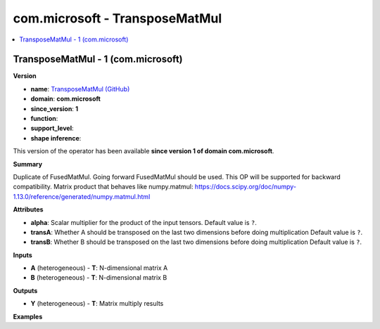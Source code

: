 
.. _l-onnx-doccom.microsoft-TransposeMatMul:

===============================
com.microsoft - TransposeMatMul
===============================

.. contents::
    :local:


.. _l-onnx-opcom-microsoft-transposematmul-1:

TransposeMatMul - 1 (com.microsoft)
===================================

**Version**

* **name**: `TransposeMatMul (GitHub) <https://github.com/onnx/onnx/blob/main/docs/Operators.md#com.microsoft.TransposeMatMul>`_
* **domain**: **com.microsoft**
* **since_version**: **1**
* **function**:
* **support_level**:
* **shape inference**:

This version of the operator has been available
**since version 1 of domain com.microsoft**.

**Summary**

Duplicate of FusedMatMul. Going forward FusedMatMul should be used. This OP will be supported for backward compatibility.
Matrix product that behaves like numpy.matmul: https://docs.scipy.org/doc/numpy-1.13.0/reference/generated/numpy.matmul.html

**Attributes**

* **alpha**:
  Scalar multiplier for the product of the input tensors. Default value is ``?``.
* **transA**:
  Whether A should be transposed on the last two dimensions before
  doing multiplication Default value is ``?``.
* **transB**:
  Whether B should be transposed on the last two dimensions before
  doing multiplication Default value is ``?``.

**Inputs**

* **A** (heterogeneous) - **T**:
  N-dimensional matrix A
* **B** (heterogeneous) - **T**:
  N-dimensional matrix B

**Outputs**

* **Y** (heterogeneous) - **T**:
  Matrix multiply results

**Examples**
